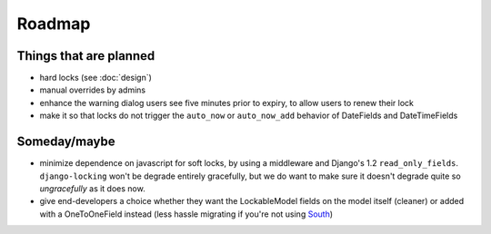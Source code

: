=======
Roadmap
=======

Things that are planned
-----------------------

* hard locks (see :doc:`design`)
* manual overrides by admins
* enhance the warning dialog users see five minutes prior to expiry, to allow users to renew their lock
* make it so that locks do not trigger the ``auto_now`` or ``auto_now_add`` behavior of DateFields and DateTimeFields

Someday/maybe
-------------

* minimize dependence on javascript for soft locks, by using a middleware and Django's 1.2 ``read_only_fields``. ``django-locking`` won't be degrade entirely gracefully, but we do want to make sure it doesn't degrade quite so *ungracefully* as it does now.
* give end-developers a choice whether they want the LockableModel fields on the model itself (cleaner) or added with a OneToOneField instead (less hassle migrating if you're not using South__)

.. __: http://south.aeracode.org/